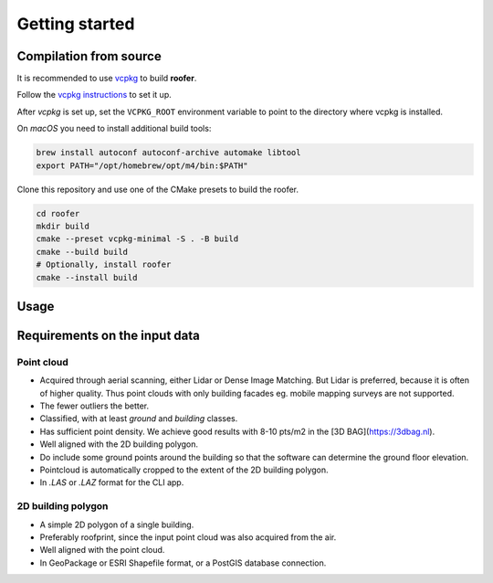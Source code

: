 Getting started
===============

Compilation from source
-----------------------

It is recommended to use `vcpkg <https://vcpkg.io>`_ to build **roofer**.

Follow the `vcpkg instructions <https://learn.microsoft.com/en-gb/vcpkg/get_started/get-started?pivots=shell-cmd>`_ to set it up.

After *vcpkg* is set up, set the ``VCPKG_ROOT`` environment variable to point to the directory where vcpkg is installed.

On *macOS* you need to install additional build tools:

.. code-block:: shell

   brew install autoconf autoconf-archive automake libtool
   export PATH="/opt/homebrew/opt/m4/bin:$PATH"

Clone this repository and use one of the CMake presets to build the roofer.

.. code-block:: shell

   cd roofer
   mkdir build
   cmake --preset vcpkg-minimal -S . -B build
   cmake --build build
   # Optionally, install roofer
   cmake --install build

Usage
-----

Requirements on the input data
------------------------------

Point cloud
^^^^^^^^^^^

+ Acquired through aerial scanning, either Lidar or Dense Image Matching. But Lidar is preferred, because it is often of higher quality. Thus point clouds with only building facades eg. mobile mapping surveys are not supported.
+ The fewer outliers the better.
+ Classified, with at least *ground* and *building* classes.
+ Has sufficient point density. We achieve good results with 8-10 pts/m2 in the [3D BAG](https://3dbag.nl).
+ Well aligned with the 2D building polygon.
+ Do include some ground points around the building so that the software can determine the ground floor elevation.
+ Pointcloud is automatically cropped to the extent of the 2D building polygon.
+ In `.LAS` or `.LAZ` format for the CLI app.

2D building polygon
^^^^^^^^^^^^^^^^^^^

+ A simple 2D polygon of a single building.
+ Preferably roofprint, since the input point cloud was also acquired from the air.
+ Well aligned with the point cloud.
+ In GeoPackage or ESRI Shapefile format, or a PostGIS database connection.
